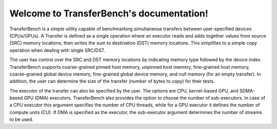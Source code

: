 *******************************************
Welcome to TransferBench's documentation!
*******************************************
TransferBench is a simple utility capable of benchmarking simultaneous transfers between user-specified devices (CPUs/GPUs).
A Transfer is defined as a single operation where an executor reads and adds together values from source (SRC) memory locations, then writes the sum to destination (DST) memory locations. This simplifies to a simple copy operation when dealing with single SRC/DST.

The user has control over the SRC and DST memory locations by indicating memory type followed by the device index. TransferBench supports coarse-grained pinned host memory, unpinned host memory, fine-grained host memory, coarse-grained global device memory, fine-grained global device memory, and null memory (for an empty transfer). In addition, the user can determine the size of the transfer (number of bytes to copy) for their tests.

The executor of the transfer can also be specified by the user. The options are CPU, kernel-based GPU, and SDMA-based GPU (DMA) executors. TransferBench also provides the option to choose the number of sub-executors. In case of a CPU executor this argument specifies the number of CPU threads, while for a GPU executor it defines the number of compute units (CU). If DMA is specified as the executor, the sub-executor argument determines the number of streams to be used.

